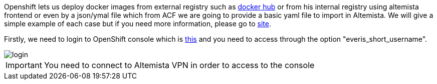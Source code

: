 
:fragment:

Openshift lets us deploy docker images from external registry such as https://hub.docker.com/[docker hub^] or from his internal registry using altemista frontend or even by a json/ymal file which from ACF we are going to provide a basic yaml file to import in Altemista. 
We will give a simple example of each case but if you need more information, please go to https://blog.openshift.com/deploying-applications-from-images-in-openshift-part-one-web-console/[site^].

Firstly, we need to login to OpenShift console which is https://openshift-altemista.everis.com:8443/console/[this^] and you need to access through the option "everis_short_username".

image::altemista-cloudfwk-documentation/altemista/login.png[align="center"]

IMPORTANT: You need to connect to Altemista VPN in order to access to the console